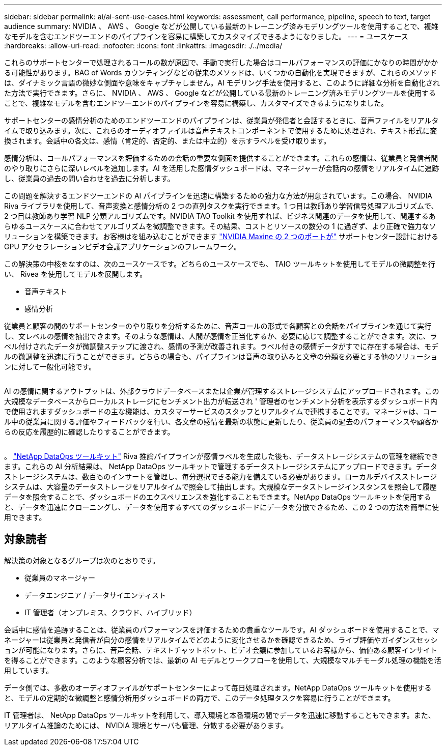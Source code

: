 ---
sidebar: sidebar 
permalink: ai/ai-sent-use-cases.html 
keywords: assessment, call performance, pipeline, speech to text, target audience 
summary: NVIDIA 、 AWS 、 Google などが公開している最新のトレーニング済みモデリングツールを使用することで、複雑なモデルを含むエンドツーエンドのパイプラインを容易に構築してカスタマイズできるようになりました。 
---
= ユースケース
:hardbreaks:
:allow-uri-read: 
:nofooter: 
:icons: font
:linkattrs: 
:imagesdir: ./../media/


[role="lead"]
これらのサポートセンターで処理されるコールの数が原因で、手動で実行した場合はコールパフォーマンスの評価にかなりの時間がかかる可能性があります。BAG of Words カウンティングなどの従来のメソッドは、いくつかの自動化を実現できますが、これらのメソッドは、ダイナミック言語の微妙な側面や意味をキャプチャしません。AI モデリング手法を使用すると、このように詳細な分析を自動化された方法で実行できます。さらに、 NVIDIA 、 AWS 、 Google などが公開している最新のトレーニング済みモデリングツールを使用することで、複雑なモデルを含むエンドツーエンドのパイプラインを容易に構築し、カスタマイズできるようになりました。

サポートセンターの感情分析のためのエンドツーエンドのパイプラインは、従業員が発信者と会話するときに、音声ファイルをリアルタイムで取り込みます。次に、これらのオーディオファイルは音声テキストコンポーネントで使用するために処理され、テキスト形式に変換されます。会話中の各文は、感情（肯定的、否定的、または中立的）を示すラベルを受け取ります。

感情分析は、コールパフォーマンスを評価するための会話の重要な側面を提供することができます。これらの感情は、従業員と発信者間のやり取りにさらに深いレベルを追加します。AI を活用した感情ダッシュボードは、マネージャーが会話内の感情をリアルタイムに追跡し、従業員の過去の問い合わせを過去に分析します。

この問題を解決するエンドツーエンドの AI パイプラインを迅速に構築するための強力な方法が用意されています。この場合、 NVIDIA Riva ライブラリを使用して、音声変換と感情分析の 2 つの直列タスクを実行できます。1 つ目は教師あり学習信号処理アルゴリズムで、 2 つ目は教師あり学習 NLP 分類アルゴリズムです。NVIDIA TAO Toolkit を使用すれば、ビジネス関連のデータを使用して、関連するあらゆるユースケースに合わせてアルゴリズムを微調整できます。その結果、コストとリソースの数分の 1 に過ぎず、より正確で強力なソリューションを構築できます。お客様はを組み込むことができます https://developer.nvidia.com/maxine["NVIDIA Maxine の 2 つのポートが"^] サポートセンター設計における GPU アクセラレーションビデオ会議アプリケーションのフレームワーク。

この解決策の中核をなすのは、次のユースケースです。どちらのユースケースでも、 TAIO ツールキットを使用してモデルの微調整を行い、 Rivea を使用してモデルを展開します。

* 音声テキスト
* 感情分析


従業員と顧客の間のサポートセンターのやり取りを分析するために、音声コールの形式で各顧客との会話をパイプラインを通じて実行し、文レベルの感情を抽出できます。そのような感情は、人間が感情を正当化するか、必要に応じて調整することができます。次に、ラベル付けされたデータが微調整ステップに渡され、感情の予測が改善されます。ラベル付きの感情データがすでに存在する場合は、モデルの微調整を迅速に行うことができます。どちらの場合も、パイプラインは音声の取り込みと文章の分類を必要とする他のソリューションに対して一般化可能です。

image:ai-sent-image1.png[""]

AI の感情に関するアウトプットは、外部クラウドデータベースまたは企業が管理するストレージシステムにアップロードされます。この大規模なデータベースからローカルストレージにセンチメント出力が転送され ' 管理者のセンチメント分析を表示するダッシュボード内で使用されますダッシュボードの主な機能は、カスタマーサービスのスタッフとリアルタイムで連携することです。マネージャは、コール中の従業員に関する評価やフィードバックを行い、各文章の感情を最新の状態に更新したり、従業員の過去のパフォーマンスや顧客からの反応を履歴的に確認したりすることができます。

image:ai-sent-image2.png[""]

。 link:https://github.com/NetApp/netapp-dataops-toolkit/releases/tag/v2.0.0["NetApp DataOps ツールキット"^] Riva 推論パイプラインが感情ラベルを生成した後も、データストレージシステムの管理を継続できます。これらの AI 分析結果は、 NetApp DataOps ツールキットで管理するデータストレージシステムにアップロードできます。データストレージシステムは、数百ものインサートを管理し、毎分選択できる能力を備えている必要があります。ローカルデバイスストレージシステムは、大容量のデータストレージをリアルタイムで照会して抽出します。大規模なデータストレージインスタンスを照会して履歴データを照会することで、ダッシュボードのエクスペリエンスを強化することもできます。NetApp DataOps ツールキットを使用すると、データを迅速にクローニングし、データを使用するすべてのダッシュボードにデータを分散できるため、この 2 つの方法を簡単に使用できます。



== 対象読者

解決策の対象となるグループは次のとおりです。

* 従業員のマネージャー
* データエンジニア / データサイエンティスト
* IT 管理者（オンプレミス、クラウド、ハイブリッド）


会話中に感情を追跡することは、従業員のパフォーマンスを評価するための貴重なツールです。AI ダッシュボードを使用することで、マネージャーは従業員と発信者が自分の感情をリアルタイムでどのように変化させるかを確認できるため、ライブ評価やガイダンスセッションが可能になります。さらに、音声会話、テキストチャットボット、ビデオ会議に参加しているお客様から、価値ある顧客インサイトを得ることができます。このような顧客分析では、最新の AI モデルとワークフローを使用して、大規模なマルチモーダル処理の機能を活用しています。

データ側では、多数のオーディオファイルがサポートセンターによって毎日処理されます。NetApp DataOps ツールキットを使用すると、モデルの定期的な微調整と感情分析用ダッシュボードの両方で、このデータ処理タスクを容易に行うことができます。

IT 管理者は、 NetApp DataOps ツールキットを利用して、導入環境と本番環境の間でデータを迅速に移動することもできます。また、リアルタイム推論のためには、 NVIDIA 環境とサーバも管理、分散する必要があります。
